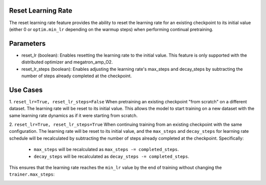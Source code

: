 .. _reset_learning_rate:

Reset Learning Rate
-------------------

The reset learning rate feature provides the ability to reset the learning rate for an existing checkpoint to its initial value (either 0 or ``optim.min_lr`` depending on the warmup steps) when performing continual pretraining.

Parameters
----------

* reset_lr (boolean): Enables resetting the learning rate to the initial value. This feature is only supported with the distributed optimizer and megatron_amp_O2.
* reset_lr_steps (boolean): Enables adjusting the learning rate's max_steps and decay_steps by subtracting the number of steps already completed at the checkpoint.

Use Cases
---------

1. ``reset_lr=True, reset_lr_steps=False``
When pretraining an existing checkpoint "from scratch" on a different dataset. The learning rate will be reset to its initial value. This allows the model to start training on a new dataset with the same learning rate dynamics as if it were starting from scratch.

2. ``reset_lr=True, reset_lr_steps=True``
When continuing training from an existing checkpoint with the same configuration. The learning rate will be reset to its initial value, and the ``max_steps`` and ``decay_steps`` for learning rate schedule will be recalculated by subtracting the number of steps already completed at the checkpoint. Specifically:
    * ``max_steps`` will be recalculated as ``max_steps -= completed_steps``.
    * ``decay_steps`` will be recalculated as ``decay_steps -= completed_steps``.
This ensures that the learning rate reaches the ``min_lr`` value by the end of training without changing the ``trainer.max_steps``:

.. image:: images/reset_lr.png
  :alt: 
  :width: 1080px


